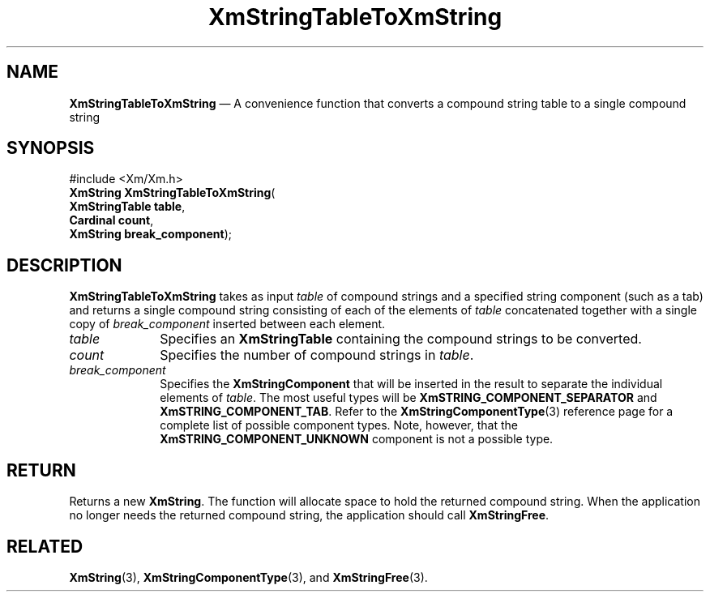 '\" t
...\" StrTaD.sgm /main/9 1996/09/08 21:07:35 rws $
.de P!
.fl
\!!1 setgray
.fl
\\&.\"
.fl
\!!0 setgray
.fl			\" force out current output buffer
\!!save /psv exch def currentpoint translate 0 0 moveto
\!!/showpage{}def
.fl			\" prolog
.sy sed -e 's/^/!/' \\$1\" bring in postscript file
\!!psv restore
.
.de pF
.ie     \\*(f1 .ds f1 \\n(.f
.el .ie \\*(f2 .ds f2 \\n(.f
.el .ie \\*(f3 .ds f3 \\n(.f
.el .ie \\*(f4 .ds f4 \\n(.f
.el .tm ? font overflow
.ft \\$1
..
.de fP
.ie     !\\*(f4 \{\
.	ft \\*(f4
.	ds f4\"
'	br \}
.el .ie !\\*(f3 \{\
.	ft \\*(f3
.	ds f3\"
'	br \}
.el .ie !\\*(f2 \{\
.	ft \\*(f2
.	ds f2\"
'	br \}
.el .ie !\\*(f1 \{\
.	ft \\*(f1
.	ds f1\"
'	br \}
.el .tm ? font underflow
..
.ds f1\"
.ds f2\"
.ds f3\"
.ds f4\"
.ta 8n 16n 24n 32n 40n 48n 56n 64n 72n 
.TH "XmStringTableToXmString" "library call"
.SH "NAME"
\fBXmStringTableToXmString\fP \(em A convenience function that converts a compound string table to a single compound string
.iX "XmStringTableToXmString"
.SH "SYNOPSIS"
.PP
.nf
#include <Xm/Xm\&.h>
\fBXmString \fBXmStringTableToXmString\fP\fR(
\fBXmStringTable \fBtable\fR\fR,
\fBCardinal \fBcount\fR\fR,
\fBXmString \fBbreak_component\fR\fR);
.fi
.SH "DESCRIPTION"
.PP
\fBXmStringTableToXmString\fP takes as input \fItable\fP of compound
strings and a specified
string component (such as a tab) and returns a single compound
string consisting of
each of the elements of \fItable\fP concatenated together with a
single copy of \fIbreak_component\fP inserted between each element\&.
.IP "\fItable\fP" 10
Specifies an \fBXmStringTable\fR containing the compound strings to be
converted\&.
.IP "\fIcount\fP" 10
Specifies the number of compound strings in \fItable\fP\&.
.IP "\fIbreak_component\fP" 10
Specifies the \fBXmStringComponent\fP that will be inserted in the
result to separate the individual elements of \fItable\fP\&. The most
useful types will be \fBXmSTRING_COMPONENT_SEPARATOR\fP and
\fBXmSTRING_COMPONENT_TAB\fP\&.
Refer to the
\fBXmStringComponentType\fP(3) reference page for a complete list of
possible component types\&. Note, however, that the
\fBXmSTRING_COMPONENT_UNKNOWN\fP component is not a possible type\&.
.SH "RETURN"
.PP
Returns a new \fBXmString\fR\&.
The function will allocate space to hold the returned compound string\&.
When the application no longer needs the returned compound string,
the application should call \fBXmStringFree\fP\&.
.SH "RELATED"
.PP
\fBXmString\fP(3),
\fBXmStringComponentType\fP(3), and
\fBXmStringFree\fP(3)\&.
...\" created by instant / docbook-to-man, Sun 22 Dec 1996, 20:32
